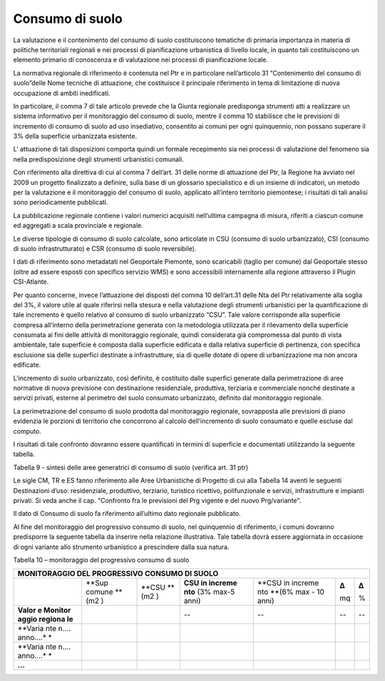 Consumo di suolo
^^^^^^^^^^^^^^^^

La valutazione e il contenimento del consumo di suolo costituiscono
tematiche di primaria importanza in materia di politiche territoriali
regionali e nei processi di pianificazione urbanistica di livello
locale, in quanto tali costituiscono un elemento primario di conoscenza
e di valutazione nei processi di pianificazione locale.

La normativa regionale di riferimento è contenuta nel Ptr e in
particolare nell’articolo 31 “Contenimento del consumo di suolo”delle
Nome tecniche di attuazione, che costituisce il principale riferimento
in tema di limitazione di nuova occupazione di ambiti inedificati.

In particolare, il comma 7 di tale articolo prevede che la Giunta
regionale predisponga strumenti atti a realizzare un sistema informativo
per il monitoraggio del consumo di suolo, mentre il comma 10 stabilisce
che le previsioni di incremento di consumo di suolo ad uso insediativo,
consentito ai comuni per ogni quinquennio, non possano superare il 3%
della superficie urbanizzata esistente.

L’ attuazione di tali disposizioni comporta quindi un formale
recepimento sia nei processi di valutazione del fenomeno sia nella
predisposizione degli strumenti urbanistici comunali.

Con riferimento alla direttiva di cui al comma 7 dell’art. 31 delle
norme di attuazione del Ptr, la Regione ha avviato nel 2009 un progetto
finalizzato a definire, sulla base di un glossario specialistico e di un
insieme di indicatori, un metodo per la valutazione e il monitoraggio
del consumo di suolo, applicato all’intero territorio piemontese; i
risultati di tali analisi sono periodicamente pubblicati.

La pubblicazione regionale contiene i valori numerici acquisiti
nell’ultima campagna di misura, riferiti a ciascun comune ed aggregati a
scala provinciale e regionale.

Le diverse tipologie di consumo di suolo calcolate, sono articolate in
CSU (consumo di suolo urbanizzato), CSI (consumo di suolo
infrastrutturato) e CSR (consumo di suolo reversibile).

I dati di riferimento sono metadatati nel Geoportale Piemonte, sono
scaricabili (taglio per comune) dal Geoportale stesso (oltre ad essere
esposti con specifico servizio WMS) e sono accessibili internamente alla
regione attraverso il Plugin CSI-Atlante.

Per quanto concerne, invece l’attuazione dei disposti del comma 10
dell’art.31 delle Nta del Ptr relativamente alla soglia del 3%, il
valore utile al quale riferirsi nella stesura e nella valutazione degli
strumenti urbanistici per la quantificazione di tale incremento è quello
relativo al consumo di suolo urbanizzato “CSU”. Tale valore corrisponde
alla superficie compresa all’interno della perimetrazione generata con
la metodologia utilizzata per il rilevamento della superficie consumata
ai fini delle attività di monitoraggio regionale, quindi considerata già
compromessa dal punto di vista ambientale, tale superficie è composta
dalla superficie edificata e dalla relativa superficie di pertinenza,
con specifica esclusione sia delle superfici destinate a infrastrutture,
sia di quelle dotate di opere di urbanizzazione ma non ancora edificate.

L’incremento di suolo urbanizzato, così definito, è costituito dalle
superfici generate dalla perimetrazione di aree normative di nuova
previsione con destinazione residenziale, produttiva, terziaria e
commerciale nonché destinate a servizi privati, esterne al perimetro del
suolo consumato urbanizzato, definito dal monitoraggio regionale.

La perimetrazione del consumo di suolo prodotta dal monitoraggio
regionale, sovrapposta alle previsioni di piano evidenzia le porzioni di
territorio che concorrono al calcolo dell’incremento di suolo consumato
e quelle escluse dal computo.

I risultati di tale confronto dovranno essere quantificati in termini di
superficie e documentati utilizzando la seguente tabella.

Tabella 9 - sintesi delle aree generatrici di consumo di suolo (verifica
art. 31 ptr)

+-----------------+-----------------+-----------------+-----------------+
| **SINTESI DELLE |
| AREE            |
| GENERATRICI DI  |
| CONSUMO DI      |
| SUOLO (VERIFICA |
| ART. 31 PTR)**  |
+=================+=================+=================+=================+
|                 | *Superficie     | *Totale         |                 |
|                 | (m2)*           | superficie      |                 |
|                 |                 | (m2)*           |                 |
+-----------------+-----------------+-----------------+-----------------+
| Aree            | ricadenti in    |                 | **     **       |
| urbanistiche    | aree consumate  |                 |                 |
| CM, TR e ES     |                 |                 |                 |
| riconfermate    |                 |                 |                 |
| non attuate     |                 |                 |                 |
+-----------------+-----------------+-----------------+-----------------+
|                 | non ricadenti   |                 |                 |
|                 | in aree         |                 |                 |
|                 | consumate       |                 |                 |
+-----------------+-----------------+-----------------+-----------------+
| Aree            | ricadenti in    |                 | **     **       |
| urbanistiche    | aree consumate  |                 |                 |
| CM, TR e ES     |                 |                 |                 |
| introdotte      |                 |                 |                 |
| dalla variante  |                 |                 |                 |
+-----------------+-----------------+-----------------+-----------------+
|                 | non ricadenti   |                 |                 |
|                 | in aree         |                 |                 |
|                 | consumate       |                 |                 |
+-----------------+-----------------+-----------------+-----------------+
| Aree            | ricadenti in    |                 | **     **       |
| urbanistiche    | aree consumate  |                 |                 |
| CM, TR e ES     |                 |                 |                 |
| stralciate      |                 |                 |                 |
| dalla variante  |                 |                 |                 |
+-----------------+-----------------+-----------------+-----------------+
|                 | non ricadenti   |                 |                 |
|                 | in aree         |                 |                 |
|                 | consumate       |                 |                 |
+-----------------+-----------------+-----------------+-----------------+

Le sigle CM, TR e ES fanno riferimento alle Aree Urbanistiche di
Progetto di cui alla Tabella 14 aventi le seguenti Destinazioni d’uso:
residenziale, produttivo, terziario, turistico ricettivo, polifunzionale
e servizi, infrastrutture e impianti privati. Si veda anche il cap.
"Confronto fra le previsioni del Prg vigente e del nuovo Prg/variante".

Il dato di Consumo di suolo fa riferimento all’ultimo dato regionale
pubblicato.

Al fine del monitoraggio del progressivo consumo di suolo, nel
quinquennio di riferimento, i comuni dovranno predisporre la seguente
tabella da inserire nella relazione illustrativa. Tale tabella dovrà
essere aggiornata in occasione di ogni variante allo strumento
urbanistico a prescindere dalla sua natura.

Tabella 10 – monitoraggio del progressivo consumo di suolo

+---------+---------+---------+---------+---------+---------+---------+
| **MONITORAGGIO DEL PROGRESSIVO CONSUMO DI SUOLO**                   |
+=========+=========+=========+=========+=========+=========+=========+
|         | **Sup   | **CSU   | **CSU   | **CSU   | **Δ**   | **Δ**   |
|         | comune  | **\ (m2 | in      | in      |         |         |
|         | **\ (m2 | )       | increme | increme | mq      | %       |
|         | )       |         | nto**   | nto     |         |         |
|         |         |         | (3%     | **\ (6% |         |         |
|         |         |         | max-5   | max -   |         |         |
|         |         |         | anni)   | 10      |         |         |
|         |         |         |         | anni)   |         |         |
+---------+---------+---------+---------+---------+---------+---------+
| **Valor |         |         | --      | --      | --      | --      |
| e       |         |         |         |         |         |         |
| Monitor |         |         |         |         |         |         |
| aggio   |         |         |         |         |         |         |
| regiona |         |         |         |         |         |         |
| le**    |         |         |         |         |         |         |
+---------+---------+---------+---------+---------+---------+---------+
| **Varia |         |         |         |         |         |         |
| nte     |         |         |         |         |         |         |
| n….     |         |         |         |         |         |         |
| anno….* |         |         |         |         |         |         |
| *       |         |         |         |         |         |         |
+---------+---------+---------+---------+---------+---------+---------+
| **Varia |         |         |         |         |         |         |
| nte     |         |         |         |         |         |         |
| n….     |         |         |         |         |         |         |
| anno….* |         |         |         |         |         |         |
| *       |         |         |         |         |         |         |
+---------+---------+---------+---------+---------+---------+---------+
| **…**   |         |         |         |         |         |         |
+---------+---------+---------+---------+---------+---------+---------+


.. raw:: html
           :file: disqus.html
